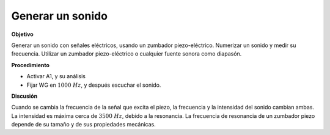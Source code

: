 .. 2.15
   
Generar un sonido
-----------------

**Objetivo**

Generar un sonido con señales eléctricos, usando un zumbador
piezo-eléctrico. Numerizar un sonido y medir su frecuencia. Utilizar
un zumbador piezo-eléctrico o cualquier fuente sonora como diapasón.

**Procedimiento**

.. image:: schematics/sound-generator.svg
	   :width: 300px

-  Activar A1, y su análisis
-  Fijar WG en :math:`1000~Hz`, y después escuchar el sonido.

**Discusión**

Cuando se cambia la frecuencia de la señal que excita el piezo, la
frecuencia y la intensidad del sonido cambian ambas. La intensidad es
máxima cerca de :math:`3500~Hz`, debido a la resonancia. La frecuencia
de resonancia de un zumbador piezo depende de su tamaño y de sus propiedades
mecánicas.

